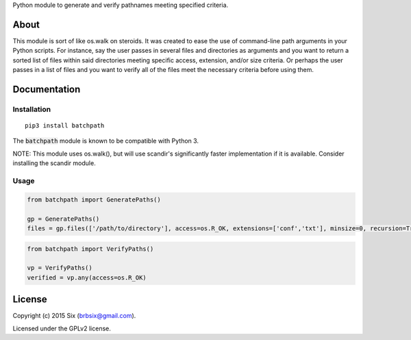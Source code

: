 Python module to generate and verify pathnames meeting specified criteria.

About
===================

This module is sort of like os.walk on steroids. It was created to ease the use of command-line path arguments in your Python scripts. For instance, say the user passes in several files and directories as arguments and you want to return a sorted list of files within said directories meeting specific access, extension, and/or size criteria. Or perhaps the user passes in a list of files and you want to verify all of the files meet the necessary criteria before using them.


Documentation
=============

Installation
------------

::

   pip3 install batchpath

The :code:`batchpath` module is known to be compatible with Python 3.

NOTE: This module uses os.walk(), but will use scandir's significantly faster implementation if it is available. Consider installing the scandir module.

Usage
-----

.. code:: python

  from batchpath import GeneratePaths()

  gp = GeneratePaths()
  files = gp.files(['/path/to/directory'], access=os.R_OK, extensions=['conf','txt'], minsize=0, recursion=True)


.. code:: python

  from batchpath import VerifyPaths()

  vp = VerifyPaths()
  verified = vp.any(access=os.R_OK)

License
=======

Copyright (c) 2015 Six (brbsix@gmail.com).

Licensed under the GPLv2 license.
